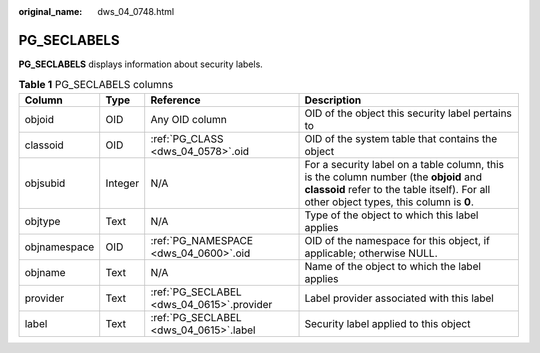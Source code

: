 :original_name: dws_04_0748.html

.. _dws_04_0748:

PG_SECLABELS
============

**PG_SECLABELS** displays information about security labels.

.. table:: **Table 1** PG_SECLABELS columns

   +--------------+---------+-------------------------------------------+----------------------------------------------------------------------------------------------------------------------------------------------------------------------------------+
   | Column       | Type    | Reference                                 | Description                                                                                                                                                                      |
   +==============+=========+===========================================+==================================================================================================================================================================================+
   | objoid       | OID     | Any OID column                            | OID of the object this security label pertains to                                                                                                                                |
   +--------------+---------+-------------------------------------------+----------------------------------------------------------------------------------------------------------------------------------------------------------------------------------+
   | classoid     | OID     | :ref:`PG_CLASS <dws_04_0578>`.oid         | OID of the system table that contains the object                                                                                                                                 |
   +--------------+---------+-------------------------------------------+----------------------------------------------------------------------------------------------------------------------------------------------------------------------------------+
   | objsubid     | Integer | N/A                                       | For a security label on a table column, this is the column number (the **objoid** and **classoid** refer to the table itself). For all other object types, this column is **0**. |
   +--------------+---------+-------------------------------------------+----------------------------------------------------------------------------------------------------------------------------------------------------------------------------------+
   | objtype      | Text    | N/A                                       | Type of the object to which this label applies                                                                                                                                   |
   +--------------+---------+-------------------------------------------+----------------------------------------------------------------------------------------------------------------------------------------------------------------------------------+
   | objnamespace | OID     | :ref:`PG_NAMESPACE <dws_04_0600>`.oid     | OID of the namespace for this object, if applicable; otherwise NULL.                                                                                                             |
   +--------------+---------+-------------------------------------------+----------------------------------------------------------------------------------------------------------------------------------------------------------------------------------+
   | objname      | Text    | N/A                                       | Name of the object to which the label applies                                                                                                                                    |
   +--------------+---------+-------------------------------------------+----------------------------------------------------------------------------------------------------------------------------------------------------------------------------------+
   | provider     | Text    | :ref:`PG_SECLABEL <dws_04_0615>`.provider | Label provider associated with this label                                                                                                                                        |
   +--------------+---------+-------------------------------------------+----------------------------------------------------------------------------------------------------------------------------------------------------------------------------------+
   | label        | Text    | :ref:`PG_SECLABEL <dws_04_0615>`.label    | Security label applied to this object                                                                                                                                            |
   +--------------+---------+-------------------------------------------+----------------------------------------------------------------------------------------------------------------------------------------------------------------------------------+
